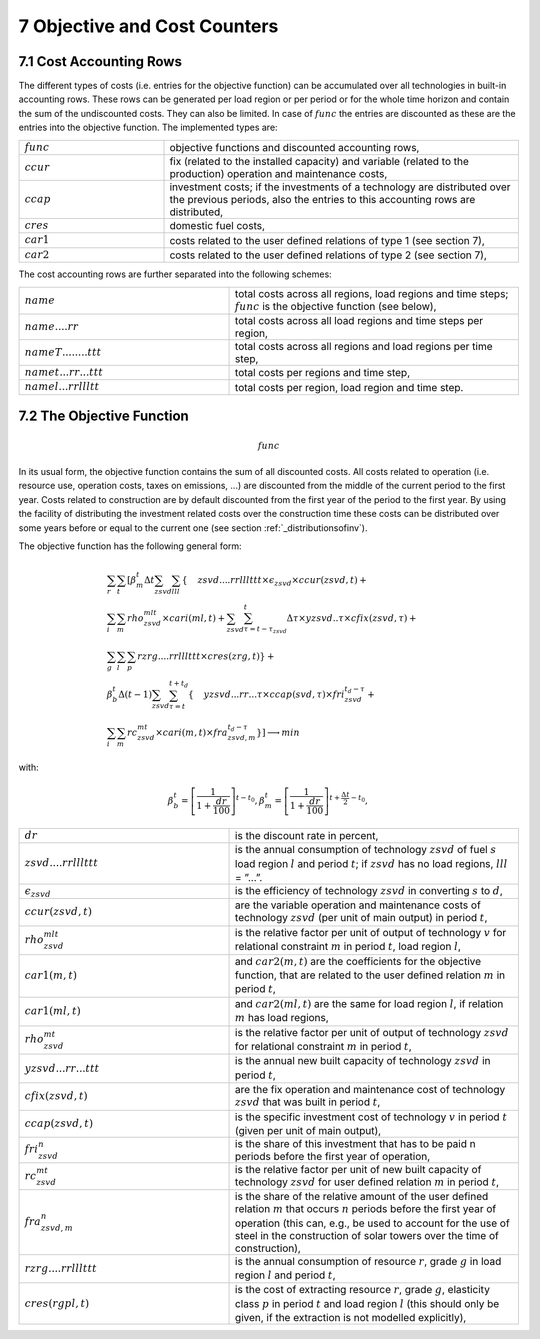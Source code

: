 .. _objectivecostcounters:

7 Objective and Cost Counters
=============================

7.1 	Cost Accounting Rows
~~~~~~~~~~~~~~~~~~~~~~~~~~~~~~

The different types of costs (i.e. entries for the objective function) can be accumulated  over all technologies in built-in  accounting rows. These rows can be generated per load region or per period or for the whole time horizon and contain the sum of the undiscounted costs. They can also be limited. In case of :math:`func` the entries are discounted as these are the entries into the objective function. The implemented types are:

.. list-table:: 
   :widths: 45 110
   :header-rows: 0

   * - :math:`func`
     - objective functions and discounted accounting rows,
   * - :math:`ccur`
     - fix (related to the installed capacity) and variable (related to the production) operation and maintenance costs,
   * - :math:`ccap`
     - investment costs; if the investments of a technology are distributed over the previous periods, also the entries to this accounting rows are distributed,
   * - :math:`cres`
     - domestic fuel costs,
   * - :math:`car1`
     - costs related to the user defined relations of type 1 (see section 7), 
   * - :math:`car2`
     - costs related to the user defined relations of type 2 (see section 7),

The cost accounting rows are further separated into the following schemes:

.. list-table:: 
   :widths: 80 110
   :header-rows: 0

   * - :math:`name` 
     - total costs across all regions, load regions and time steps; :math:`func` is the objective function (see below),
   * - :math:`name....rr` 
     - total costs across all load regions and time steps per region,
   * - :math:`nameT........ttt` 
     - total costs across all regions and load regions per time step,
   * - :math:`namet...rr...ttt` 
     - total costs per regions and time step,
   * - :math:`namel...rrllltt` 
     - total costs per region, load region and time step.

7.2 	The Objective Function
~~~~~~~~~~~~~~~~~~~~~~~~~~~~~~

.. math::
   func

In its usual form, the objective function contains the sum of all discounted costs. All costs related to operation (i.e. resource use, operation costs, taxes on emissions, ...) are discounted from the middle of the current period to the first year. Costs related to construction are by default discounted from the first year of the period to the first year. By using the facility of distributing the investment related costs over the construction time these costs can be distributed over some years before or equal to the current one (see section :ref:`_distributionsofinv`). 

The objective function has the following general form:

.. math::

   & \sum_r \sum_t \left [ \beta_m^t \Delta t \sum_{zsvd} \sum_{lll} \left \{ \vphantom{\sum_i^t} zsvd....rrlllttt \times \epsilon_{zsvd} \times ccur(zsvd,t) + \right. \right. \\
   & \sum_i \sum_m rho_{zsvd}^{mlt} \times cari(ml,t) + \sum_{zsvd} \sum_{\tau=t-\tau_{zsvd}}^t \Delta\tau \times yzsvd..\tau \times cfix(zsvd,\tau) + \\
   & \left . \sum_g \sum_l \sum_p rzrg....rrlllttt \times cres(zrg,t) \right \} + \\
   & \beta_b^t \Delta(t-1) \sum_{zsvd} \sum_{\tau=t}^{t+t_d} \left \{ \vphantom{\sum_i^t} yzsvd...rr...\tau \times ccap(svd,\tau) \times fri_{zsvd}^{t_d-\tau} + \right. \\
   & \left. \left. \sum_i \sum_m rc_{zsvd}^{mt} \times cari(m,t) \times fra_{zsvd,m}^{t_d-\tau} \right \} \right ] \longrightarrow min

with:

.. math::
   \beta_b^t=\left [ \frac{1}{1+\frac{dr}{100}} \right ]^{t-t_0},
   \beta_m^t=\left [ \frac{1}{1+\frac{dr}{100}} \right ]^{t+ \frac{\Delta t}{2}-t_0},

.. list-table:: 
   :widths: 80 110
   :header-rows: 0

   * - :math:`dr`
     - is the discount rate in percent,
   * - :math:`zsvd....rrlllttt`
     - is the annual consumption of technology :math:`zsvd` of fuel :math:`s` load region :math:`l` and period :math:`t`; if :math:`zsvd` has no load regions, :math:`lll` = ”...”.
   * - :math:`\epsilon_{zsvd}`
     - is the efficiency of technology :math:`zsvd` in converting :math:`s` to :math:`d`,
   * - :math:`ccur(zsvd,t)`
     - are the variable operation and maintenance costs of technology :math:`zsvd` (per unit of main output) in period :math:`t`,
   * - :math:`rho_{zsvd}^{mlt}`
     - is the relative factor per unit of output of technology :math:`v` for relational constraint :math:`m` in period :math:`t`, load region :math:`l`,
   * - :math:`car1(m,t)`
     - and :math:`car2(m,t)` are the coefficients for the objective function, that are related to the user defined relation :math:`m` in period :math:`t`,
   * - :math:`car1(ml,t)`
     - and :math:`car2(ml,t)` are the same for load region :math:`l`, if relation :math:`m` has load regions,
   * - :math:`rho_{zsvd}^{mt}`
     - is the relative factor per unit of output of technology :math:`zsvd` for relational constraint :math:`m` in period :math:`t`,
   * - :math:`yzsvd...rr...ttt`
     - is the annual new built capacity of technology :math:`zsvd` in period :math:`t`,
   * - :math:`cfix(zsvd,t)`
     - are the fix operation and maintenance cost of technology :math:`zsvd` that was built in period :math:`t`,
   * - :math:`ccap(zsvd,t)`
     - is the specific investment cost of technology :math:`v` in period :math:`t` (given per unit of main output),
   * - :math:`fri_{zsvd}^n`
     - is the share of this investment that has to be paid n periods before the first year of operation,
   * - :math:`rc_{zsvd}^{mt}`
     - is the relative factor per unit of new built capacity of technology :math:`zsvd` for user defined relation :math:`m` in period :math:`t`,
   * - :math:`fra_{zsvd,m}^n`
     - is the share of the relative amount of the user defined relation :math:`m` that occurs :math:`n` periods before the first year of operation (this can, e.g., be used to account for the use of steel in the construction of solar towers over the time of construction),
   * - :math:`rzrg....rrlllttt`
     - is the annual consumption of resource :math:`r`, grade :math:`g` in load region :math:`l` and period :math:`t`,
   * - :math:`cres(rgpl,t)`
     - is the cost of extracting resource :math:`r`, grade :math:`g`, elasticity class :math:`p` in period :math:`t` and load region :math:`l` (this should only be given, if the extraction is not modelled explicitly),

